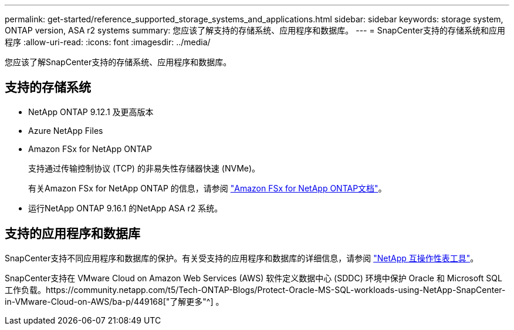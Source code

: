 ---
permalink: get-started/reference_supported_storage_systems_and_applications.html 
sidebar: sidebar 
keywords: storage system, ONTAP version, ASA r2 systems 
summary: 您应该了解支持的存储系统、应用程序和数据库。 
---
= SnapCenter支持的存储系统和应用程序
:allow-uri-read: 
:icons: font
:imagesdir: ../media/


[role="lead"]
您应该了解SnapCenter支持的存储系统、应用程序和数据库。



== 支持的存储系统

* NetApp ONTAP 9.12.1 及更高版本
* Azure NetApp Files
* Amazon FSx for NetApp ONTAP
+
支持通过传输控制协议 (TCP) 的非易失性存储器快速 (NVMe)。

+
有关Amazon FSx for NetApp ONTAP 的信息，请参阅 https://docs.aws.amazon.com/fsx/latest/ONTAPGuide/what-is-fsx-ontap.html["Amazon FSx for NetApp ONTAP文档"^]。

* 运行NetApp ONTAP 9.16.1 的NetApp ASA r2 系统。




== 支持的应用程序和数据库

SnapCenter支持不同应用程序和数据库的保护。有关受支持的应用程序和数据库的详细信息，请参阅 https://imt.netapp.com/matrix/imt.jsp?components=121074;&solution=1257&isHWU&src=IMT["NetApp 互操作性表工具"^]。

SnapCenter支持在 VMware Cloud on Amazon Web Services (AWS) 软件定义数据中心 (SDDC) 环境中保护 Oracle 和 Microsoft SQL 工作负载。https://community.netapp.com/t5/Tech-ONTAP-Blogs/Protect-Oracle-MS-SQL-workloads-using-NetApp-SnapCenter-in-VMware-Cloud-on-AWS/ba-p/449168["了解更多"^] 。
